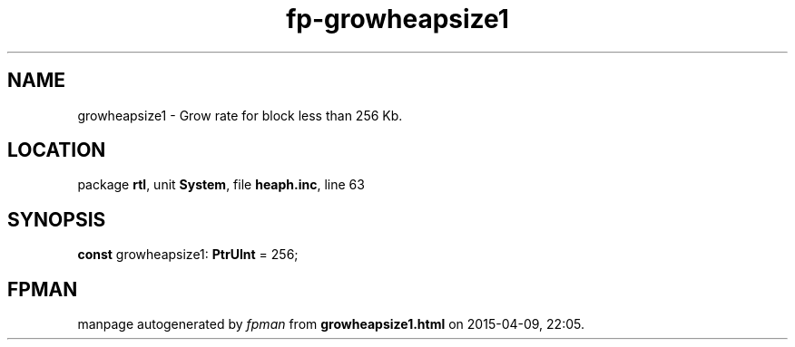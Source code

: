 .\" file autogenerated by fpman
.TH "fp-growheapsize1" 3 "2014-03-14" "fpman" "Free Pascal Programmer's Manual"
.SH NAME
growheapsize1 - Grow rate for block less than 256 Kb.
.SH LOCATION
package \fBrtl\fR, unit \fBSystem\fR, file \fBheaph.inc\fR, line 63
.SH SYNOPSIS
\fBconst\fR growheapsize1: \fBPtrUInt\fR = 256;

.SH FPMAN
manpage autogenerated by \fIfpman\fR from \fBgrowheapsize1.html\fR on 2015-04-09, 22:05.

